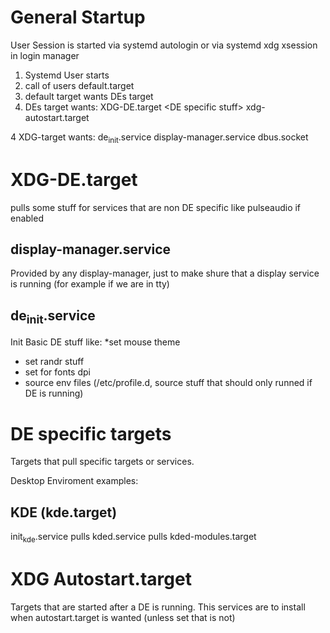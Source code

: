 * General Startup
User Session is started via systemd autologin or via systemd xdg xsession in login manager
0. Systemd User starts
1. call of  users default.target
2. default target wants DEs target
3. DEs target wants: XDG-DE.target <DE specific stuff> xdg-autostart.target
4  XDG-target wants: de_init.service display-manager.service dbus.socket 


* XDG-DE.target
pulls some stuff for services that are non DE specific like pulseaudio if enabled

** display-manager.service
Provided by any display-manager, just to make shure that a display service is running (for example if we are in tty)
** de_init.service
   Init Basic DE stuff like:
   *set mouse theme
   * set randr stuff
   * set for fonts dpi
   * source env files (/etc/profile.d, source stuff that should only runned if DE is running)
  
* DE specific targets
Targets that pull specific targets or services.

Desktop Enviroment examples:
** KDE (kde.target)
   init_kde.service
   pulls kded.service
   pulls kded-modules.target
   



* XDG Autostart.target
Targets that are started after a DE is  running.
This services  are to install when autostart.target is wanted (unless set that is not)
 
